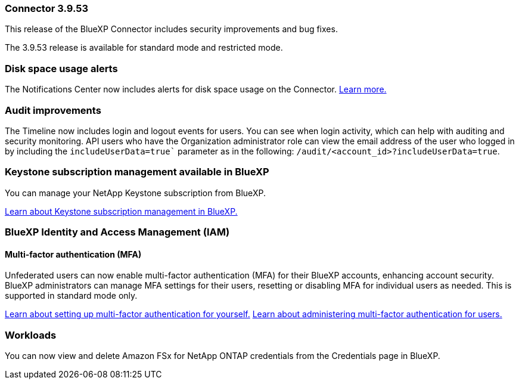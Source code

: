 === Connector 3.9.53

This release of the BlueXP Connector includes security improvements and bug fixes. 

The 3.9.53 release is available for standard mode and restricted mode.

=== Disk space usage alerts
The Notifications Center now includes alerts for disk space usage on the Connector. link:task-maintain-connectors.html#monitor-disk-space[Learn more.^]

=== Audit improvements
The Timeline now includes login and logout events for users. You can see when login activity, which can help with auditing and security monitoring. API users who have the Organization administrator role can view the email address of the user who logged in by including the `includeUserData=true`` parameter as in the following: `/audit/<account_id>?includeUserData=true`.






=== Keystone subscription management available in BlueXP

You can manage your NetApp Keystone subscription from BlueXP.

link:https://docs.netapp.com/us-en/keystone-staas/index.html[Learn about Keystone subscription management in BlueXP.^]


=== BlueXP Identity and Access Management (IAM)

==== Multi-factor authentication (MFA)

Unfederated users can now enable multi-factor authentication (MFA) for their BlueXP accounts, enhancing account security. BlueXP administrators can manage MFA settings for their users, resetting or disabling MFA for individual users as needed. This is supported in standard mode only.

link:https://docs.netapp.com/us-en/bluexp-setup-admin/task-user-settings.html#task-user-mfa[Learn about setting up multi-factor authentication for yourself.^]
link:https://docs.netapp.com/us-en/bluexp-setup-admin/task-iam-manage-members-permissions.html#manage-mfa[Learn about administering multi-factor authentication for users.^]


=== Workloads
You can now view and delete Amazon FSx for NetApp ONTAP credentials from the Credentials page in BlueXP. 








